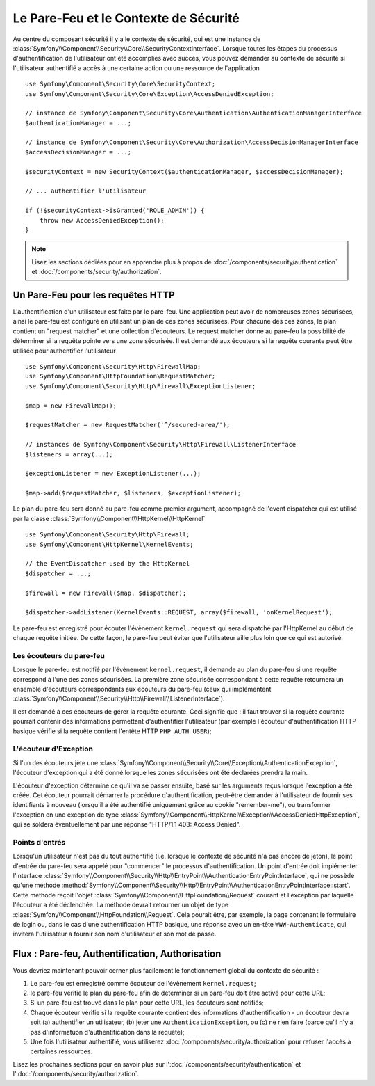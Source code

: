 .. index::
   single: Security, Firewall

Le Pare-Feu et le Contexte de Sécurité
======================================

Au centre du composant sécurité il y a le contexte de sécurité, qui est une instance
de :class:`Symfony\\Component\\Security\\Core\\SecurityContextInterface`. Lorsque 
toutes les étapes du processus d'authentification de l'utilisateur ont été accomplies 
avec succès, vous pouvez demander au contexte de sécurité si l'utilisateur authentifié 
a accès à une certaine action ou une ressource de l'application ::

    use Symfony\Component\Security\Core\SecurityContext;
    use Symfony\Component\Security\Core\Exception\AccessDeniedException;
    
    // instance de Symfony\Component\Security\Core\Authentication\AuthenticationManagerInterface
    $authenticationManager = ...;

    // instance de Symfony\Component\Security\Core\Authorization\AccessDecisionManagerInterface
    $accessDecisionManager = ...;

    $securityContext = new SecurityContext($authenticationManager, $accessDecisionManager);

    // ... authentifier l'utilisateur

    if (!$securityContext->isGranted('ROLE_ADMIN')) {
        throw new AccessDeniedException();
    }

.. note::

    Lisez les sections dédiées pour en apprendre plus à propos de
    :doc:`/components/security/authentication` et :doc:`/components/security/authorization`.

.. _firewall:

Un Pare-Feu pour les requêtes HTTP
----------------------------------

L'authentification d'un utilisateur est faite par le pare-feu. Une application
peut avoir de nombreuses zones sécurisées, ainsi le pare-feu est configuré en
utilisant un plan de ces zones sécurisées. Pour chacune des ces zones, le plan
contient un "request matcher" et une collection d'écouteurs. Le request matcher
donne au pare-feu la possibilité de déterminer si la requête pointe vers une zone
sécurisée.
Il est demandé aux écouteurs si la requête courante peut être utilisée pour
authentifier l'utilisateur ::

    use Symfony\Component\Security\Http\FirewallMap;
    use Symfony\Component\HttpFoundation\RequestMatcher;
    use Symfony\Component\Security\Http\Firewall\ExceptionListener;

    $map = new FirewallMap();

    $requestMatcher = new RequestMatcher('^/secured-area/');

    // instances de Symfony\Component\Security\Http\Firewall\ListenerInterface
    $listeners = array(...);

    $exceptionListener = new ExceptionListener(...);

    $map->add($requestMatcher, $listeners, $exceptionListener);

Le plan du pare-feu sera donné au pare-feu comme premier argument, accompagné de l'event dispatcher
qui est utilisé par la classe :class:`Symfony\\Component\\HttpKernel\\HttpKernel` ::

    use Symfony\Component\Security\Http\Firewall;
    use Symfony\Component\HttpKernel\KernelEvents;

    // the EventDispatcher used by the HttpKernel
    $dispatcher = ...;

    $firewall = new Firewall($map, $dispatcher);

    $dispatcher->addListener(KernelEvents::REQUEST, array($firewall, 'onKernelRequest');

Le pare-feu est enregistré pour écouter l'évènement ``kernel.request`` qui
sera dispatché par l'HttpKernel au début de chaque requête initiée.
De cette façon, le pare-feu peut éviter que l'utilisateur aille plus
loin que ce qui est autorisé.

.. _firewall_listeners:

Les écouteurs du pare-feu
~~~~~~~~~~~~~~~~~~~~~~~~~

Lorsque le pare-feu est notifié par l'évènement ``kernel.request``, il
demande au plan du pare-feu si une requête correspond à l'une des
zones sécurisées. La première zone sécurisée correspondant à cette requête
retournera un ensemble d'écouteurs correspondants aux écouteurs du pare-feu
(ceux qui implémentent :class:`Symfony\\Component\\Security\\Http\\Firewall\\ListenerInterface`).

Il est demandé à ces écouteurs de gérer la requête courante. Ceci signifie
que : il faut trouver si la requête courante pourrait contenir des informations
permettant d'authentifier l'utilisateur (par exemple l'écouteur d'authentification
HTTP basique vérifie si la requête contient l'entête HTTP ``PHP_AUTH_USER``);

L'écouteur d'Exception
~~~~~~~~~~~~~~~~~~~~~~

Si l'un des écouteurs jète une :class:`Symfony\\Component\\Security\\Core\\Exception\\AuthenticationException`,
l'écouteur d'exception qui a été donné lorsque les zones sécurisées ont été
déclarées prendra la main.

L'écouteur d'exception détermine ce qu'il va se passer ensuite, basé sur les
arguments reçus lorsque l'exception a été créée. Cet écouteur pourrait démarrer
la procédure d'authentification, peut-être demander à l'utilisateur de fournir
ses identifiants à nouveau (lorsqu'il a été authentifié uniquement grâce au
cookie "remember-me"), ou transformer l'exception en une exception de type 
:class:`Symfony\\Component\\HttpKernel\\Exception\\AccessDeniedHttpException`,
qui se soldera éventuellement par une réponse "HTTP/1.1 403: Access Denied".

Points d'entrés
~~~~~~~~~~~~~~~

Lorsqu'un utilisateur n'est pas du tout authentifié (i.e. lorsque le contexte
de sécurité n'a pas encore de jeton), le point d'entrée du pare-feu sera appelé
pour "commencer" le processus d'authentification. Un point d'entrée doit
implémenter l'interface :class:`Symfony\\Component\\Security\\Http\\EntryPoint\\AuthenticationEntryPointInterface`,
qui ne possède qu'une méthode :method:`Symfony\\Component\\Security\\Http\\EntryPoint\\AuthenticationEntryPointInterface::start`.
Cette méthode reçoit l'objet :class:`Symfony\\Component\\HttpFoundation\\Request`
courant et l'exception par laquelle l'écouteur a été déclenchée.
La méthode devrait retourner un objet de type :class:`Symfony\\Component\\HttpFoundation\\Request`.
Cela pourait être, par exemple, la page contenant le formulaire de login ou,
dans le cas d'une authentification HTTP basique, une réponse avec un en-tête
``WWW-Authenticate``, qui invitera l'utilisateur a fournir son nom d'utilisateur
et son mot de passe.

Flux : Pare-feu, Authentification, Authorisation
------------------------------------------------

Vous devriez maintenant pouvoir cerner plus facilement le fonctionnement global
du contexte de sécurité :

#. Le pare-feu est enregistré comme écouteur de l'évènement ``kernel.request``;
#. le pare-feu vérifie le plan du pare-feu afin de déterminer si un pare-feu
   doit être activé pour cette URL;
#. Si un pare-feu est trouvé dans le plan pour cette URL, les écouteurs sont
   notifiés;
#. Chaque écouteur vérifie si la requête courante contient des informations
   d'authentification - un écouteur devra soit (a) authentifier un utilisateur,
   (b) jeter une ``AuthenticationException``, ou (c) ne rien faire (parce qu'il
   n'y a pas d'informatuon d'authentification dans la requête);
#. Une fois l'utilisateur authentifié, vous utiliserez :doc:`/components/security/authorization`
   pour refuser l'accès à certaines ressources.

Lisez les prochaines sections pour en savoir plus sur l':doc:`/components/security/authentication`
et l':doc:`/components/security/authorization`.
